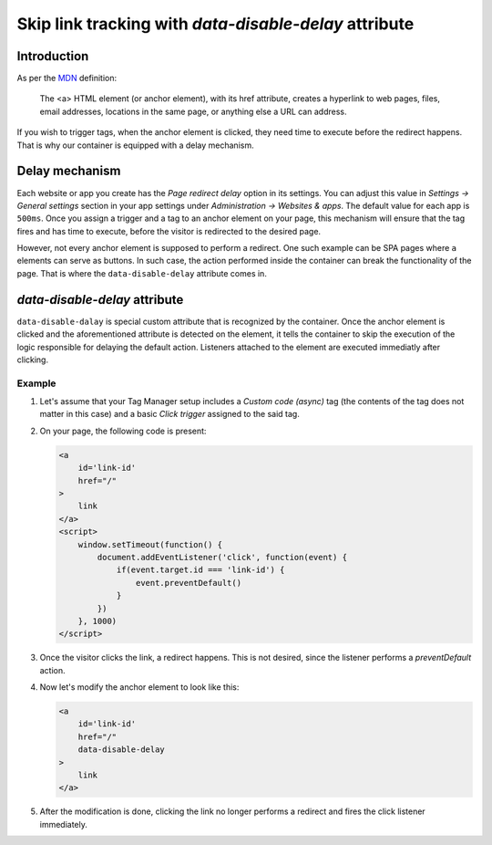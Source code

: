 .. highlight:: js
.. default-domain:: js

.. _`MDN`: https://developer.mozilla.org/en-US/docs/Web/HTML/Element/a

.. versionadded:: 14.0

Skip link tracking with `data-disable-delay` attribute
======================================================

Introduction
------------
As per the `MDN`_ definition:

    The <a> HTML element (or anchor element), with its href attribute, creates
    a hyperlink to web pages, files, email addresses, locations in the same page,
    or anything else a URL can address.

If you wish to trigger tags, when the anchor element is clicked, they need time
to execute before the redirect happens. That is why our container is equipped
with a delay mechanism.


Delay mechanism
---------------
Each website or app you create has the `Page redirect delay` option in its
settings. You can adjust this value in `Settings -> General settings` section
in your app settings under `Administration -> Websites & apps`. The default
value for each app is ``500ms``. Once you assign a trigger and a tag to an anchor
element on your page, this mechanism will ensure that the tag fires and has time
to execute, before the visitor is redirected to the desired page.

However, not every anchor element is supposed to perform a redirect. One such
example can be SPA pages where ``a`` elements can serve as buttons. In such case,
the action performed inside the container can break the functionality of the page.
That is where the ``data-disable-delay`` attribute comes in.

`data-disable-delay` attribute
------------------------------
``data-disable-dalay`` is special custom attribute that is recognized by the
container. Once the anchor element is clicked and the aforementioned attribute
is detected on the element, it tells the container to skip the execution of the
logic responsible for delaying the default action. Listeners attached to the
element are executed immediatly after clicking.


Example
```````

#.  Let's assume that your Tag Manager setup includes a `Custom code (async)` tag
    (the contents of the tag does not matter in this case) and a basic `Click
    trigger` assigned to the said tag.
#.  On your page, the following code is present:

    .. code-block:: html

        <a
            id='link-id'
            href="/"
        >
            link
        </a>
        <script>
            window.setTimeout(function() {
                document.addEventListener('click', function(event) {
                    if(event.target.id === 'link-id') {
                        event.preventDefault()
                    }
                })
            }, 1000)
        </script>

#.  Once the visitor clicks the link, a redirect happens. This is not desired,
    since the listener performs a `preventDefault` action.
#.  Now let's modify the anchor element to look like this:

    .. code-block:: html

        <a
            id='link-id'
            href="/"
            data-disable-delay
        >
            link
        </a>

#.  After the modification is done, clicking the link no longer performs
    a redirect and fires the click listener immediately.
